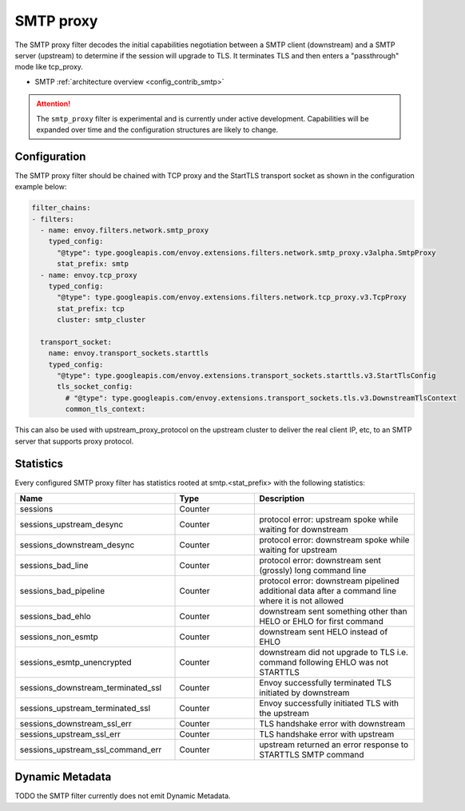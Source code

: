 .. _config_network_filters_smtp_proxy:

SMTP proxy
==========

The SMTP proxy filter decodes the initial capabilities negotiation
between a SMTP client (downstream) and a SMTP server (upstream) to
determine if the session will upgrade to TLS. It terminates TLS and
then enters a "passthrough" mode like tcp_proxy.

* SMTP :ref:`architecture overview <config_contrib_smtp>`

.. attention::

   The ``smtp_proxy`` filter is experimental and is currently under active development.
   Capabilities will be expanded over time and the configuration structures are likely to change.


Configuration
-------------

The SMTP proxy filter should be chained with TCP proxy and the
StartTLS transport socket as shown in the configuration example below:

.. code-block:: yaml

    filter_chains:
    - filters:
      - name: envoy.filters.network.smtp_proxy
        typed_config:
          "@type": type.googleapis.com/envoy.extensions.filters.network.smtp_proxy.v3alpha.SmtpProxy
          stat_prefix: smtp
      - name: envoy.tcp_proxy
        typed_config:
          "@type": type.googleapis.com/envoy.extensions.filters.network.tcp_proxy.v3.TcpProxy
          stat_prefix: tcp
          cluster: smtp_cluster

      transport_socket:
        name: envoy.transport_sockets.starttls
        typed_config:
          "@type": type.googleapis.com/envoy.extensions.transport_sockets.starttls.v3.StartTlsConfig
          tls_socket_config:
            # "@type": type.googleapis.com/envoy.extensions.transport_sockets.tls.v3.DownstreamTlsContext
            common_tls_context:


This can also be used with upstream_proxy_protocol on the upstream
cluster to deliver the real client IP, etc, to an SMTP server that
supports proxy protocol.

.. _config_network_filters_smtp_proxy_stats:

Statistics
----------

Every configured SMTP proxy filter has statistics rooted at smtp.<stat_prefix> with the following statistics:

.. csv-table::
  :header: Name, Type, Description
  :widths: 2, 1, 2

  sessions, Counter,
  sessions_upstream_desync, Counter, protocol error: upstream spoke while waiting for downstream
  sessions_downstream_desync, Counter, protocol error: downstream spoke while waiting for upstream
  sessions_bad_line, Counter, protocol error: downstream sent (grossly) long command line
  sessions_bad_pipeline, Counter, protocol error: downstream pipelined additional data after a command line where it is not allowed
  sessions_bad_ehlo, Counter, downstream sent something other than HELO or EHLO for first command
  sessions_non_esmtp, Counter, downstream sent HELO instead of EHLO
  sessions_esmtp_unencrypted, Counter, downstream did not upgrade to TLS i.e. command following EHLO was not STARTTLS
  sessions_downstream_terminated_ssl, Counter, Envoy successfully terminated TLS initiated by downstream
  sessions_upstream_terminated_ssl, Counter, Envoy successfully initiated TLS with the upstream
  sessions_downstream_ssl_err, Counter, TLS handshake error with downstream
  sessions_upstream_ssl_err, Counter, TLS handshake error with upstream
  sessions_upstream_ssl_command_err, Counter, upstream returned an error response to STARTTLS SMTP command


.. _config_network_filters_smtp_proxy_dynamic_metadata:

Dynamic Metadata
----------------

TODO the SMTP filter currently does not emit Dynamic Metadata.
